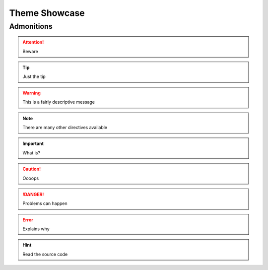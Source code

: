.. _showcase:


Theme Showcase
##############


Admonitions
===========

.. attention:: Beware

.. tip:: Just the tip

.. warning:: This is a fairly descriptive message

.. seealso:: Lorem ipsum dolor sit amet, consectetur adipiscing elit. Aliquam eu molestie dui, nec finibus odio. Nullam blandit rhoncus felis, vel vulputate neque posuere vel. Quisque eu semper ante. Sed ornare pellentesque magna, sit amet rhoncus dui imperdiet non. Pellentesque habitant morbi tristique senectus et netus et malesuada fames ac turpis egestas. Nullam lacinia nisi ac placerat interdum. Phasellus sapien quam, cursus nec dolor vel, vulputate tempor lacus. Vestibulum a libero eget lacus semper condimentum vel in velit. Suspendisse volutpat augue et odio fringilla lacinia.

.. note:: There are many other directives available

.. important:: What is?

.. caution:: Oooops

.. danger:: Problems can happen

.. error:: Explains why

.. hint:: Read the source code
